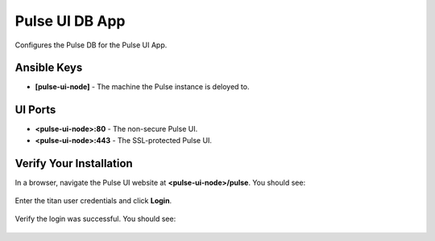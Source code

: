 Pulse UI DB App
===============

Configures the Pulse DB for the Pulse UI App.

Ansible Keys
------------

* **[pulse-ui-node]** - The machine the Pulse instance is deloyed to.

UI Ports
--------

* **<pulse-ui-node>:80** - The non-secure Pulse UI.
* **<pulse-ui-node>:443** - The SSL-protected Pulse UI.

Verify Your Installation
------------------------

In a browser, navigate the Pulse UI website at **<pulse-ui-node>/pulse**. You should see:

.. figure:: ./img/pulse_ui_app.png
   :alt: Pulse UI App
   :align: center
   :width: 600

Enter the titan user credentials and click **Login**.

.. figure:: ./img/pulse_ui_db_app.png
   :alt: Pulse UI DB App
   :align: center
   :width: 600

Verify the login was successful. You should see:

.. figure:: ./img/pulse_ui_db_app_success.png
   :alt: Pulse UI DB App Success
   :align: center
   :width: 600
